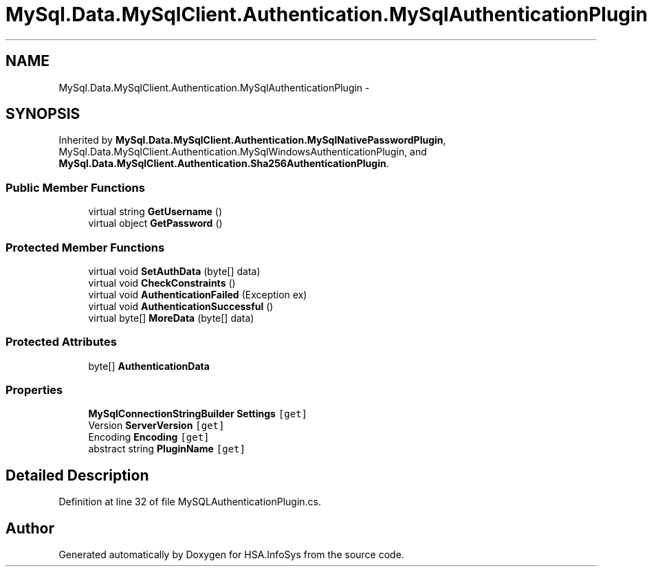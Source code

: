 .TH "MySql.Data.MySqlClient.Authentication.MySqlAuthenticationPlugin" 3 "Fri Jul 5 2013" "Version 1.0" "HSA.InfoSys" \" -*- nroff -*-
.ad l
.nh
.SH NAME
MySql.Data.MySqlClient.Authentication.MySqlAuthenticationPlugin \- 
.SH SYNOPSIS
.br
.PP
.PP
Inherited by \fBMySql\&.Data\&.MySqlClient\&.Authentication\&.MySqlNativePasswordPlugin\fP, MySql\&.Data\&.MySqlClient\&.Authentication\&.MySqlWindowsAuthenticationPlugin, and \fBMySql\&.Data\&.MySqlClient\&.Authentication\&.Sha256AuthenticationPlugin\fP\&.
.SS "Public Member Functions"

.in +1c
.ti -1c
.RI "virtual string \fBGetUsername\fP ()"
.br
.ti -1c
.RI "virtual object \fBGetPassword\fP ()"
.br
.in -1c
.SS "Protected Member Functions"

.in +1c
.ti -1c
.RI "virtual void \fBSetAuthData\fP (byte[] data)"
.br
.ti -1c
.RI "virtual void \fBCheckConstraints\fP ()"
.br
.ti -1c
.RI "virtual void \fBAuthenticationFailed\fP (Exception ex)"
.br
.ti -1c
.RI "virtual void \fBAuthenticationSuccessful\fP ()"
.br
.ti -1c
.RI "virtual byte[] \fBMoreData\fP (byte[] data)"
.br
.in -1c
.SS "Protected Attributes"

.in +1c
.ti -1c
.RI "byte[] \fBAuthenticationData\fP"
.br
.in -1c
.SS "Properties"

.in +1c
.ti -1c
.RI "\fBMySqlConnectionStringBuilder\fP \fBSettings\fP\fC [get]\fP"
.br
.ti -1c
.RI "Version \fBServerVersion\fP\fC [get]\fP"
.br
.ti -1c
.RI "Encoding \fBEncoding\fP\fC [get]\fP"
.br
.ti -1c
.RI "abstract string \fBPluginName\fP\fC [get]\fP"
.br
.in -1c
.SH "Detailed Description"
.PP 
Definition at line 32 of file MySQLAuthenticationPlugin\&.cs\&.

.SH "Author"
.PP 
Generated automatically by Doxygen for HSA\&.InfoSys from the source code\&.
